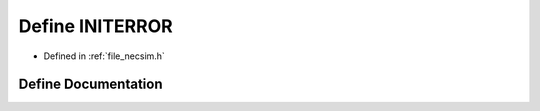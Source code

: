 .. _define_INITERROR:

Define INITERROR
================

- Defined in :ref:`file_necsim.h`


Define Documentation
--------------------


.. doxygendefine:: INITERROR
